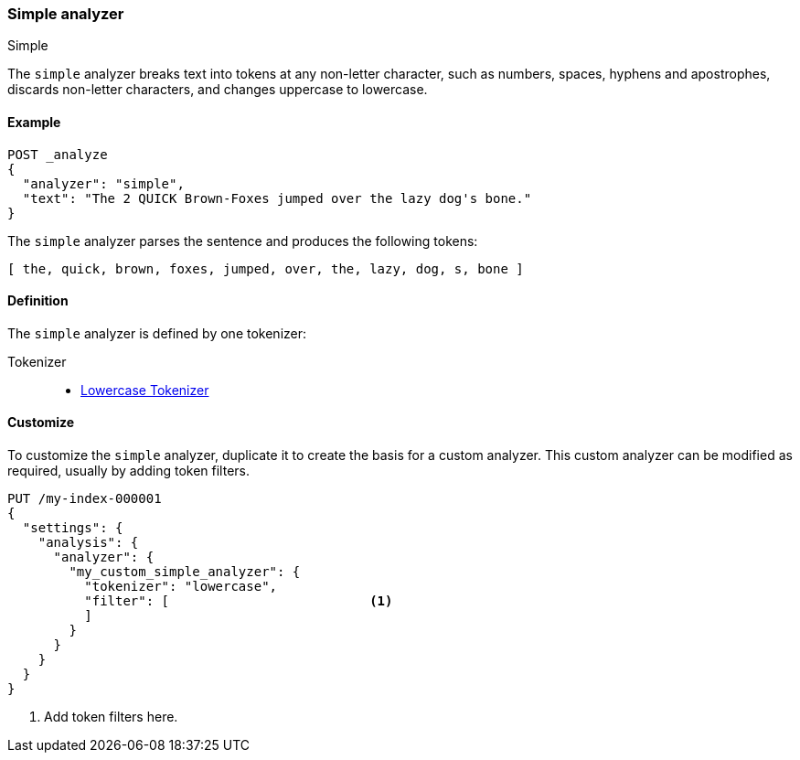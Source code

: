 [[analysis-simple-analyzer]]
=== Simple analyzer
++++
<titleabbrev>Simple</titleabbrev>
++++

The `simple` analyzer breaks text into tokens at any non-letter character, such
as numbers, spaces, hyphens and apostrophes, discards non-letter characters, 
and changes uppercase to lowercase.

[[analysis-simple-analyzer-ex]]
==== Example

[source,console]
----
POST _analyze
{
  "analyzer": "simple",
  "text": "The 2 QUICK Brown-Foxes jumped over the lazy dog's bone."
}
----

////
[source,console-result]
----
{
  "tokens": [
    {
      "token": "the",
      "start_offset": 0,
      "end_offset": 3,
      "type": "word",
      "position": 0
    },
    {
      "token": "quick",
      "start_offset": 6,
      "end_offset": 11,
      "type": "word",
      "position": 1
    },
    {
      "token": "brown",
      "start_offset": 12,
      "end_offset": 17,
      "type": "word",
      "position": 2
    },
    {
      "token": "foxes",
      "start_offset": 18,
      "end_offset": 23,
      "type": "word",
      "position": 3
    },
    {
      "token": "jumped",
      "start_offset": 24,
      "end_offset": 30,
      "type": "word",
      "position": 4
    },
    {
      "token": "over",
      "start_offset": 31,
      "end_offset": 35,
      "type": "word",
      "position": 5
    },
    {
      "token": "the",
      "start_offset": 36,
      "end_offset": 39,
      "type": "word",
      "position": 6
    },
    {
      "token": "lazy",
      "start_offset": 40,
      "end_offset": 44,
      "type": "word",
      "position": 7
    },
    {
      "token": "dog",
      "start_offset": 45,
      "end_offset": 48,
      "type": "word",
      "position": 8
    },
    {
      "token": "s",
      "start_offset": 49,
      "end_offset": 50,
      "type": "word",
      "position": 9
    },
    {
      "token": "bone",
      "start_offset": 51,
      "end_offset": 55,
      "type": "word",
      "position": 10
    }
  ]
}
----
////

The `simple` analyzer parses the sentence and produces the following 
tokens: 

[source,text]
----
[ the, quick, brown, foxes, jumped, over, the, lazy, dog, s, bone ]
----

[[analysis-simple-analyzer-definition]]
==== Definition

The `simple` analyzer is defined by one tokenizer:

Tokenizer::
* <<analysis-lowercase-tokenizer, Lowercase Tokenizer>>

[[analysis-simple-analyzer-customize]]
==== Customize

To customize the `simple` analyzer, duplicate it to create the basis for 
a custom analyzer. This custom analyzer can be modified as required, usually by 
adding token filters.

[source,console]
----
PUT /my-index-000001
{
  "settings": {
    "analysis": {
      "analyzer": {
        "my_custom_simple_analyzer": {
          "tokenizer": "lowercase",
          "filter": [                          <1>
          ]
        }
      }
    }
  }
}
----
<1> Add token filters here.